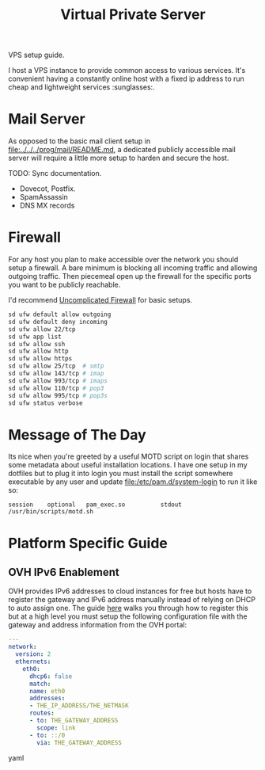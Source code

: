 #+TITLE: Virtual Private Server

VPS setup guide.

I host a VPS instance to provide common access to various services. It's convenient
having a constantly online host with a fixed ip address to run cheap and lightweight
services :sunglasses:.

* Mail Server
  As opposed to the basic mail client setup in [[file:../../../prog/mail/README.md]], a
  dedicated publicly accessible mail server will require a little more setup to harden
  and secure the host.

  TODO: Sync documentation.
  + Dovecot, Postfix.
  + SpamAssassin
  + DNS MX records

* Firewall

  For any host you plan to make accessible over the network you should setup a
  firewall. A bare minimum is blocking all incoming traffic and allowing outgoing
  traffic. Then piecemeal open up the firewall for the specific ports you want to be
  publicly reachable.

  I'd recommend [[https://wiki.archlinux.org/title/Uncomplicated_Firewall][Uncomplicated Firewall]] for basic setups.

  #+BEGIN_SRC bash
    sd ufw default allow outgoing
    sd ufw default deny incoming
    sd ufw allow 22/tcp
    sd ufw app list
    sd ufw allow ssh
    sd ufw allow http
    sd ufw allow https
    sd ufw allow 25/tcp  # smtp
    sd ufw allow 143/tcp # imap
    sd ufw allow 993/tcp # imaps
    sd ufw allow 110/tcp # pop3
    sd ufw allow 995/tcp # pop3s
    sd ufw status verbose
  #+END_SRC

* Message of The Day
  Its nice when you're greeted by a useful MOTD script on login that shares some
  metadata about useful installation locations. I have one setup in my dotfiles but
  to plug it into login you must install the script somewhere executable by any user
  and update [[file:/etc/pam.d/system-login]] to run it like so:

  #+BEGIN_SRC text
    session    optional   pam_exec.so          stdout /usr/bin/scripts/motd.sh
  #+END_SRC

* Platform Specific Guide
** OVH IPv6 Enablement

   OVH provides IPv6 addresses to cloud instances for free but hosts have to register
   the gateway and IPv6 address manually instead of relying on DHCP to auto assign
   one. The guide [[https://help.ovhcloud.com/csm/en-gb-vps-configuring-ipv6?id=kb_article_view&sysparm_article=KB0047569][here]] walks you through how to register this but at a high level you
   must setup the following configuration file with the gateway and address
   information from the OVH portal:

   #+BEGIN_SRC yaml
     ---
     network:
       version: 2
       ethernets:
         eth0:
           dhcp6: false
           match:
           name: eth0
           addresses:
           - THE_IP_ADDRESS/THE_NETMASK
           routes:
           - to: THE_GATEWAY_ADDRESS
             scope: link
           - to: ::/0
             via: THE_GATEWAY_ADDRESS
   #+END_SRC yaml
